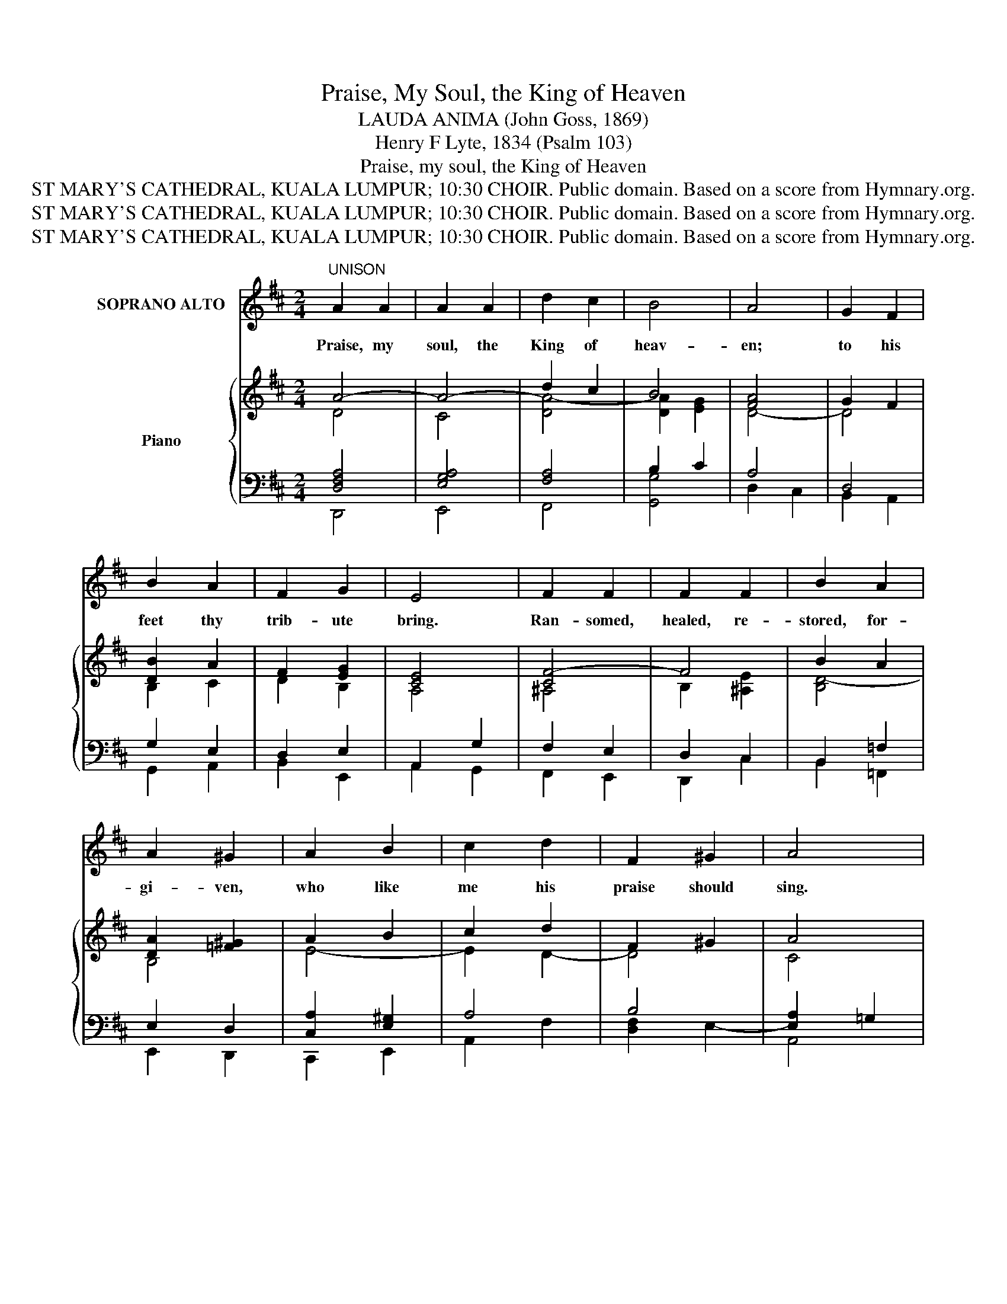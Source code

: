 X:1
T:Praise, My Soul, the King of Heaven
T:LAUDA ANIMA (John Goss, 1869)
T:Henry F Lyte, 1834 (Psalm 103)
T:Praise, my soul, the King of Heaven
T:ST MARY'S CATHEDRAL, KUALA LUMPUR; 10:30 CHOIR. Public domain. Based on a score from Hymnary.org.
T:ST MARY'S CATHEDRAL, KUALA LUMPUR; 10:30 CHOIR. Public domain. Based on a score from Hymnary.org.
T:ST MARY'S CATHEDRAL, KUALA LUMPUR; 10:30 CHOIR. Public domain. Based on a score from Hymnary.org.
Z:ST MARY'S CATHEDRAL, KUALA LUMPUR; 10:30 CHOIR. Public domain. Based on a score from Hymnary.org.
%%score ( 1 2 ) ( 3 4 ) { ( 5 6 11 ) | ( 7 8 9 10 ) }
L:1/8
M:2/4
K:D
V:1 treble nm="SOPRANO ALTO"
V:2 treble 
V:3 bass nm="Bass"
V:4 bass 
V:5 treble nm="Piano"
V:6 treble 
V:11 treble 
V:7 bass 
V:8 bass 
V:9 bass 
V:10 bass 
V:1
"^UNISON" A2 A2 | A2 A2 | d2 c2 | B4 | A4 | G2 F2 | B2 A2 | F2 G2 | E4 | F2 F2 | F2 F2 | B2 A2 | %12
w: Praise, my|soul, the|King of|heav-|en;|to his|feet thy|trib- ute|bring.|Ran- somed,|healed, re-|stored, for-|
 A2 ^G2 | A2 B2 | c2 d2 | F2 ^G2 | A4 | d2 c2 | B2 A2 | d2 c2 | B2 A2 | B2 A2 | G2 E2 | D2 C2 | %24
w: gi- ven,|who like|me his|praise should|sing.|Al- le-|lu- ia,|al- le-|lu- ia!|Praise the|ev- er-|last- ing|
 D4 ||"^HARMONY" A2 A2 | A2 A2 | d2 c2 | B4 | A4 | G2 F2 | B2 A2 | F2 G2 | E4 | F2 F2 | F2 F2 | %36
w: King!|2.Praise him|for his|grace and|fa-|vor|to our|fa- thers|in dis-|tress.|Praise him,|still the|
 B2 A2 | A2 ^G2 | A2 B2 | c2 d2 | F2 ^G2 | A4 | d2 c2 | B2 A2 | d2 c2 | B2 A2 | B2 A2 | G2 E2 | %48
w: same for-|ev- er,|slow to|chide, and|swift to|bless.|Al- le-|lu- ia,|al- le-|lu- ia!|Glo- rious|in his|
 D2 C2 | D4 |"^SOPRANOS ONLY" A2 A2 | A2 A2 | d2 c2 | B4 | A4 | G2 F2 | B2 A2 | F2 G2 | E4 | %59
w: faith- ful-|ness!|3.Fa- ther-|like he|tends and|spares|us;|well our|fee- ble|frame he|knows.|
 F2 F2 | F2 F2 | B2 A2 | A2 ^G2 | A2 B2 | c2 d2 | F2 ^G2 | A4 |"^UNISON" d2 c2 | B2 A2 | d2 c2 | %70
w: In his|hands he|gent- ly|bears us,|res- cues|us from|all our|foes.|Al- le-|lu- ia,|al- le-|
 B2 A2 | B2 A2 | G2 E2 | D2 C2 | D4 ||"^A DESCANT MAY BE ADDED.\nALL OTHER VOICES:-" A2 A2 | %76
w: lu- ia!|Wide- ly|as his|mer- cy|flows!|4.An- gels,|
 A2 A2 | d2 c2 | B4 | A4 | G2 F2 | B2 A2 | F2 G2 | E4 | F2 F2 | F2 F2 | B2 A2 | A2 ^G2 | A2 B2 | %89
w: help us|to a-|dore|him;|ye be-|hold him|face to|face.|Sun and|moon, bow|down be-|fore him,|dwell- ers|
 c2 d2 | F2 ^G2 | A4 | d2 c2 | B2 A2 | d2 c2 | B2 A2 | B2 A2 | G2 E2 | D2 C2 | D4 |] %100
w: all in|time and|space.|Al- le-|lu- ia,|al- le-|lu- ia!|Praise with|us the|God of|grace!|
V:2
 x4 | x4 | x4 | x4 | x4 | x4 | x4 | x4 | x4 | x4 | x4 | x4 | x4 | x4 | x4 | x4 | x4 | x4 | x4 | %19
 x4 | x4 | x4 | x4 | x4 | x4 || D2 D2 | C2 C2 | D2 A2 | (A2 G2) | F4 | D2 D2 | D2 D2 | D2 E2 | C4 | %34
 C2 E2 | D2 C2 | B,2 B,2 | D2 D2 | C2 E2 | E2 D2 | D2 D2 | C4 | D3 D | D2 C2 | D2 EF | G2 G2 | %46
 F2 E2 | D2 B,2 | A,2 A,2 | A,4 | x4 | x4 | x4 | x4 | x4 | x4 | x4 | x4 | x4 | x4 | x4 | x4 | x4 | %63
 x4 | x4 | x4 | x4 | x4 | x4 | x4 | x4 | x4 | x4 | x4 | x4 || x4 | x4 | x4 | x4 | x4 | x4 | x4 | %82
 x4 | x4 | x4 | x4 | x4 | x4 | x4 | x4 | x4 | x4 | x4 | x4 | x4 | x4 | x4 | x4 | x4 | x4 |] %100
V:3
 x8 | x8 | x8 | x8 | x8 | x8 | x8 | x8 | x8 | x8 | x8 | x8 | x8 | x8 | x8 | x8 | x8 | x8 | x8 | %19
 x8 | x8 | x8 | x8 | x8 | x8 || F,2 F,2 | G,2 G,2 | A,2 A,2 | (B,2 C2) | D4 | G,2 A,2 | G,2 A,2 | %32
 B,2 B,2 | (A,2 G,2) | F,2 C,2 | D,2 E,2 | F,2 B,2 | B,2 B,2 | A,2 D2 | C2 A,2 | B,2 B,2 | A,4 | %42
 A,3 A, | G,2 G,2 | F,2 E,D, | E,2 A,2 | D2 C2 | B,2 G,2 | F,2 E,G, | F,4 | x4 | x4 | x4 | x4 | %54
 x4 | x4 | x4 | x4 | x4 | x4 | x4 | x4 | x4 | x4 | x4 | x4 | x4 | x4 | x4 | x4 | x4 | x4 | x4 | %73
 x4 | x4 || x4 | x4 | x4 | x4 | x4 | x4 | x4 | x4 | x4 | x4 | x4 | x4 | x4 | x4 | x4 | x4 | x4 | %92
 x4 | x4 | x4 | x4 | x4 | x4 | x4 | x4 |] %100
V:4
 x8 | x8 | x8 | x8 | x8 | x8 | x8 | x8 | x8 | x8 | x8 | x8 | x8 | x8 | x8 | x8 | x8 | x8 | x8 | %19
 x8 | x8 | x8 | x8 | x8 | x8 || D,2 D,2 | E,2 E,2 | F,2 F,2 | G,4 | D,4 | B,,2 D,2 | G,2 F,2 | %32
 B,2 E,2 | A,,4 | ^A,,2 A,,2 | B,,2 C,2 | D,2 ^D,2 | E,2 ^E,2 | F,2 ^G,2 | A,2 F,2 | D,2 E,2 | %41
 A,,4 | F,3 F,, | G,,2 A,,2 | B,,3 B,, | C,2 C,2 | D,2 E,F, | G,2 G,,2 | A,,2 A,,2 | D,4 | x4 | %51
 x4 | x4 | x4 | x4 | x4 | x4 | x4 | x4 | x4 | x4 | x4 | x4 | x4 | x4 | x4 | x4 | x4 | x4 | x4 | %70
 x4 | x4 | x4 | x4 | x4 || x4 | x4 | x4 | x4 | x4 | x4 | x4 | x4 | x4 | x4 | x4 | x4 | x4 | x4 | %89
 x4 | x4 | x4 | x4 | x4 | x4 | x4 | x4 | x4 | x4 | x4 |] %100
V:5
 A4- | A4- | d2 c2 | B4 | [FA]4 | G2 F2 | [DB]2 A2 | F2 [EG]2 | [CE]4 | [CF-]4 | F4 | B2 A2 | %12
 [DA]2 [=F^G]2 | A2 B2 | c2 d2 | F2 ^G2 | A4 | d2 c2 | B2 A2 | d2 c2 | B2 A2 | B2 A2 | [EG]2 E2 | %23
 D2 C2 | D4 || z4 | z4 | z4 | z4 | z4 | z4 | z4 | z4 | z4 | z4 | z4 | z4 | z4 | z4 | z4 | z4 | z4 | %42
 z4 | z4 | z4 | z4 | z4 | z4 | z4 | z4 |"^SWELL"!p! x4 | x4 | x4 | x4 | x4 | x2 [A,^DF]2 | %56
 B,2 [=CEA]2 | E2 [B,^DG]2 | E4 | [DF-]4 | [EF]4 | [DB]2 [^DA]2 | A2 ^G2 | [EA]2 B2 | c2 d2 | %65
 F2 ^G2 | A4- |"^GREAT" d2 c2 | B2 A2 | d2 c2 | B2 A2 |!mf! B2 A2 | G2 E2 | D2 C2 | D4 ||!f! A4- | %76
 A4 | d2 c2 | B4 | [FA]4 | G2 F2 | B2 A2 | F2 G2 | E4 | F4- | F4 | B2 A2- | A2 ^G2 | A2 B2 | %89
 c2 d2 | F2 ^G2 | A4 | d2 c2 | B2 A2 | d2 c2 | B2 A2 | B2 A2 | G2 E2 | D2 C2 | D4 |] %100
V:6
 D4 | C4 | [DA-]4 | [DA]2 [EG]2 | D4- | D4 | B,2 C2 | D2 B,2 | A,4 | ^A,4 | B,2 [^A,E]2 | [B,D-]4 | %12
 B,4 | E4- | E2 D2- | D4 | C4 | D4 | [EG]4 | [DF]4 | [CG]4 | [=C^DF]4 | B,4 | A,4- | A,4 || x4 | %26
 x4 | x4 | x4 | x4 | x4 | x4 | x4 | x4 | x4 | x4 | x4 | x4 | x4 | x4 | x4 | x4 | x4 | x4 | x4 | %45
 x4 | x4 | x4 | x4 | x4 | F4- | F4- | F4- | F2 [C-^E]2 | [CF]2 [B,^D]2 | B,2 x2 | x4 | x4 | %58
 B,2 [A,-^C]2 | A,4 | ^A,4 | B,4- | [B,E-]4 | A,2 [=DE-]2 | [CE]2 D2- | D4 | C4 | [DA]4 | [EG]4 | %69
 [DF]4 | E4 | [=CF]4 | [B,E]2 _B,2 | A,4 | A,4 || [DF-]4 | [CF-]4 | [DF]4- | [DF]2 E2- | [CE]2 D2 | %80
 E2 D2- | D4- | D2 E2 | C4 | [^A,-C]4 | A,4 | B,2 C2 | D2 B,2 | [A,E-]2 E2 | E2 D2 | D4 | C4 | %92
 D4- | D2 C2 | D4- | D2 G2 | [D-F]4 | D2 B,2 | A,4- | A,4 |] %100
V:7
 x4 | x4 | x4 | B,2 x2 | x4 | x4 | x4 | x4 | x4 | x4 | x4 | x4 | x4 | x4 | x4 | x4 | x4 | x4 | x4 | %19
 x4 | x4 | x4 | x4 | x4 | x4 || z4 | z4 | z4 | z4 | z4 | z4 | z4 | z4 | z4 | z4 | z4 | z4 | z4 | %38
 z4 | z4 | z4 | z4 | z4 | z4 | z4 | z4 | z4 | z4 | z4 | z4 |!p! x4 | x4 | x4 | x4 | x4 | x4 | x4 | %57
 x4 | x4 | x4 | x4 | x4 | x4 | x4 | x4 | x4 | x4 | x4 | x4 | x4 | x4 |!mf! x4 | x4 | x4 | x4 || %75
!f! x4 | x4 | x4 | x4 | x4 | x4 | x4 | x4 | x4 | x4 | x4 | x4 | x4 | x4 | x4 | x4 | x4 | x4 | x4 | %94
 x4 | x4 | x4 | x4 | x4 | x4 |] %100
V:8
 [D,F,A,]4 | [E,G,A,]4 | [F,A,]4 | x2 C2 | A,4 | D,4 | G,2 E,2 | D,2 E,2 | A,,2 G,2 | F,2 E,2 | %10
 D,2 C,2 | B,,2 =F,2 | E,2 D,2 | [C,A,]2 [E,^G,]2 | A,4 | B,4 | [E,A,]2 =G,2 | F,4 | E,4 | F,4 | %20
 G,4 | [^D,F,]4 | [E,G,]4- | [E,G,]4 | [D,F,]4 || x4 | x4 | x4 | x4 | x4 | x4 | x4 | x4 | x4 | x4 | %35
 x4 | x4 | x4 | x4 | x4 | x4 | x4 | x4 | x4 | x4 | x4 | x4 | x4 | x4 | x4 | A,4- | A,4 | ^G,4- | %53
 G,4 | F,2 B,,2 | E,2 F,2 | G,2 A,2 | A,4 | G,4 | F,4 | F,4 | F,4 | E,4 | F,2 ^G,2 | A,4 | B,4 | %66
 A,2 =G,2 | F,4 | E,4 | D,4 | G,4 | F,4 | G,4 | F,2 [E,G,]2 | [A,,D,F,]4 || A,4- | A,4- | A,4- | %78
 A,2 ^G,2 | A,4- | A,4 | G,2 A,2 | B,4 | A,4 | F,4- | F,4- | F,4- | F,2 E,2 | E,2 ^G,2 | A,4 | %90
 B,4 | A,2 =G,E, | [D,F,]4 | [E,G,]4 | [F,A,]4 | [G,B,]2 [E,C]2 | [D,D]2 C2 | B,2 G,2 | %98
 F,2 [E,G,]2 | [D,F,]4 |] %100
V:9
 D,,4 | E,,4 | F,,4 | x4 | D,2 C,2 | B,,2 A,,2 | G,,2 A,,2 | B,,2 E,,2 | A,,2 G,,2 | F,,2 E,,2 | %10
 D,,2 C,2 | B,,2 =F,,2 | E,,2 D,,2 | C,,2 E,,2 | A,,2 F,2 | [D,F,]2 E,2- | A,,4 | B,,4 | C,4 | %19
 D,4 | E,4 | F,,4 | G,,4 | A,,4 | D,,4 || x4 | x4 | x4 | x4 | x4 | x4 | x4 | x4 | x4 | x4 | x4 | %36
 x4 | x4 | x4 | x4 | x4 | x4 | x4 | x4 | x4 | x4 | x4 | x4 | x4 | x4 | D,4 | C,4 | B,,4 | C,4 | %54
 F,,2 B,,2 | E,,2 F,,2 | G,,2 A,,2 | =C,2 B,,2 | E,2 A,,2 | D,4 | C,4 | B,,4 | E,,4 | F,,2 ^G,,2 | %64
 A,,2 F,2 | D,2 E,2 | A,,4- | A,,4- | A,,4 | B,,4 | C,4 | ^D,4 | E,2 G,,2 | A,,4- | D,,4 || D,4 | %76
 F,4 | B,,4 | E,4 | A,,2 B,,2 | C,2 D,2 | G,,2 F,,2 | B,,2 E,,2 | A,,2 G,,2 | F,,2 ^G,,2 | %85
 C,2 E,2 | D,2 C,2 | B,,2 E,D, | C,2 E,2 | A,2 F,2 | D,2 E,2 | A,,2 =G,,E,, | D,,4- | D,,4- | %94
 D,,4- | D,,4- | D,,2 C,2 | B,,2 G,,2 | A,,4- | [D,,A,,]4 |] %100
V:10
 x4 | x4 | x4 | [G,,G,]4 | x4 | x4 | x4 | x4 | x4 | x4 | x4 | x4 | x4 | x4 | x4 | x4 | x4 | x4 | %18
 x4 | x4 | x4 | x4 | x4 | x4 | x4 || x4 | x4 | x4 | x4 | x4 | x4 | x4 | x4 | x4 | x4 | x4 | x4 | %37
 x4 | x4 | x4 | x4 | x4 | x4 | x4 | x4 | x4 | x4 | x4 | x4 | x4 | x4 | x4 | x4 | x4 | x4 | x4 | %56
 x4 | x4 | x4 | x4 | x4 | x4 | x4 | x4 | x4 | x4 | x4 | x4 | x4 | x4 | x4 | x4 | x4 | x4 | x4 || %75
 x4 | x4 | x4 | x4 | x4 | x4 | x4 | x4 | x4 | x4 | x4 | x4 | x4 | x4 | x4 | x4 | x4 | x4 | x4 | %94
 x4 | x4 | x4 | x4 | x4 | x4 |] %100
V:11
 x4 | x4 | x4 | x4 | x4 | x4 | x4 | x4 | x4 | x4 | x4 | x4 | x4 | x4 | x4 | x4 | x4 | x4 | x4 | %19
 x4 | x4 | x4 | x4 | x4 | x4 || x4 | x4 | x4 | x4 | x4 | x4 | x4 | x4 | x4 | x4 | x4 | x4 | x4 | %38
 x4 | x4 | x4 | x4 | x4 | x4 | x4 | x4 | x4 | x4 | x4 | x4 | x4 | x4 | x4 | x4 | x4 | x4 | x4 | %57
 x4 | x4 | x4 | x4 | x4 | x4 | x4 | x4 | x4 | x4 | x4 | x4 | x4 | x4 | x4 | x4 | x4 | x4 || x4 | %76
 x4 | x4 | x2 ED | x4 | x4 | x4 | x4 | x4 | x4 | E2 C2 | x4 | x4 | x4 | x4 | x4 | x4 | x4 | x4 | %94
 x4 | x4 | x4 | x4 | x4 | x4 |] %100

